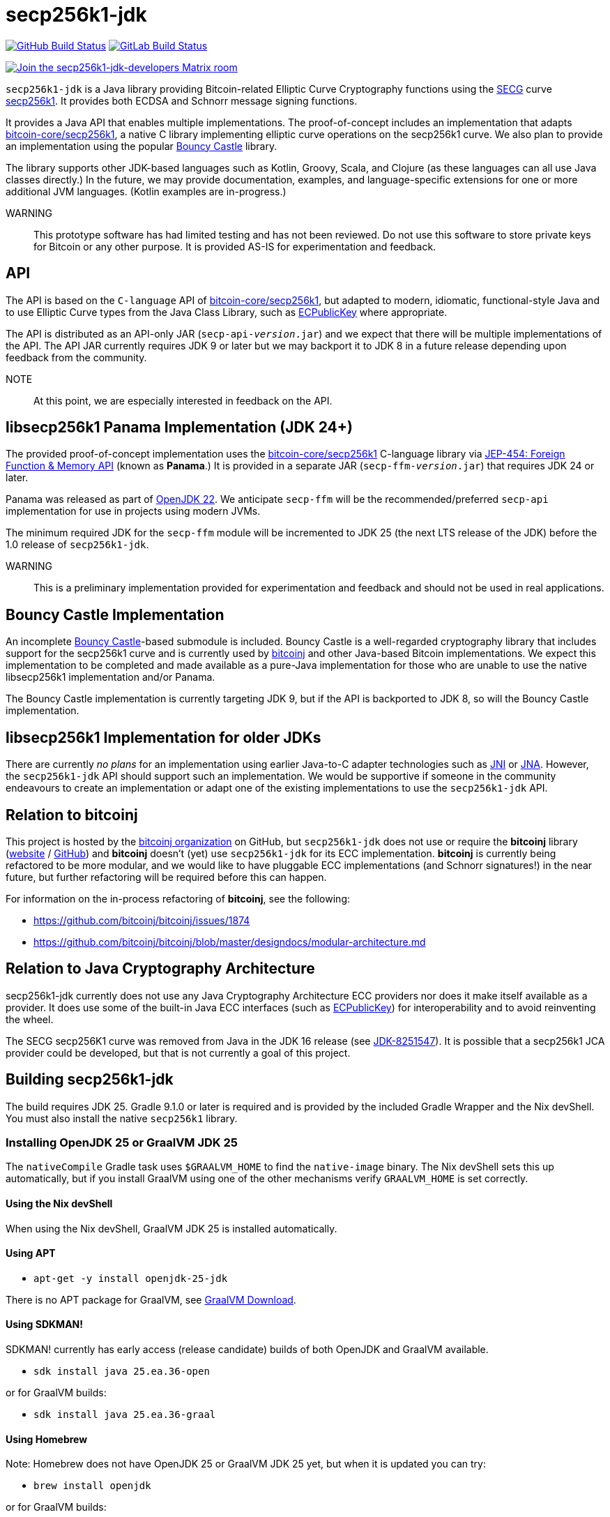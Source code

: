 = secp256k1-jdk

image:https://github.com/bitcoinj/secp256k1-jdk/workflows/Gradle%20Build/badge.svg[GitHub Build Status,link=https://github.com/bitcoinj/secp256k1-jdk/actions] image:https://gitlab.com/bitcoinj/secp256k1-jdk/badges/master/pipeline.svg[GitLab Build Status,link=https://gitlab.com/bitcoinj/secp256k1-jdk/-/pipelines]


image::https://img.shields.io/badge/Matrix%20Chat-Join%20secp256k1--jdk--developers%20-blue[Join the secp256k1-jdk-developers Matrix room, link=https://matrix.to/#/#secp256k1-jdk-developers:matrix.org]

`secp256k1-jdk` is a Java library providing Bitcoin-related Elliptic Curve Cryptography functions using the https://www.secg.org/[SECG] curve
https://en.bitcoin.it/wiki/Secp256k1[secp256k1]. It provides both ECDSA and Schnorr message signing functions.

It provides a Java API that enables multiple implementations. The proof-of-concept includes an implementation that adapts https://github.com/bitcoin-core/secp256k1[bitcoin-core/secp256k1], a native C
library implementing elliptic curve operations on the secp256k1 curve. We also plan to provide an implementation using the popular https://www.bouncycastle.org[Bouncy Castle] library.

The library supports other JDK-based languages such as Kotlin, Groovy, Scala, and Clojure (as these languages can all use Java classes directly.) In the future, we may provide documentation, examples, and language-specific extensions for one or more additional JVM languages. (Kotlin examples are in-progress.)

WARNING:: This prototype software has had limited testing and has not been reviewed. Do not use this software to store private keys for Bitcoin or any other purpose. It is provided AS-IS for experimentation and feedback.

== API

The API is based on the `C-language` API of https://github.com/bitcoin-core/secp256k1[bitcoin-core/secp256k1], but adapted
to modern, idiomatic, functional-style Java and to use Elliptic Curve types from the Java Class Library, such as https://docs.oracle.com/en/java/javase/21/docs/api/java.base/java/security/interfaces/ECPublicKey.html[ECPublicKey] where appropriate.

The API is distributed as an API-only JAR (```secp-api-_version_.jar```) and we expect that there will be multiple implementations of the API. The API JAR currently requires JDK 9 or later but we may backport it to JDK 8 in a future release depending upon feedback from the community.

NOTE:: At this point, we are especially interested in feedback on the API.

== libsecp256k1 Panama Implementation (JDK 24+)

The provided proof-of-concept implementation uses the https://github.com/bitcoin-core/secp256k1[bitcoin-core/secp256k1] C-language library via https://openjdk.org/jeps/454[JEP-454: Foreign Function & Memory API] (known as **Panama**.) It is provided in a separate JAR (```secp-ffm-_version_.jar```) that requires JDK 24 or later.

Panama was released as part of https://openjdk.org/projects/jdk/22/[OpenJDK 22]. We anticipate `secp-ffm` will be
the recommended/preferred `secp-api` implementation for use in projects using modern JVMs.

The minimum required JDK for the `secp-ffm` module will be incremented to JDK 25 (the next LTS release of the JDK) before the 1.0 release of `secp256k1-jdk`.

WARNING:: This is a preliminary implementation provided for experimentation and feedback and should not be used in real applications.

== Bouncy Castle Implementation

An incomplete https://www.bouncycastle.org[Bouncy Castle]-based submodule is included. Bouncy Castle is a well-regarded cryptography library that includes support for the secp256k1 curve and is currently used by https://bitcoinj.org[bitcoinj] and other Java-based Bitcoin implementations. We expect this implementation to be completed and made available as a pure-Java implementation for those who are unable to use the native libsecp256k1 implementation and/or Panama.

The Bouncy Castle implementation is currently targeting JDK 9, but if the API is backported to JDK 8, so will the Bouncy Castle implementation.

== libsecp256k1 Implementation for older JDKs

There are currently _no plans_ for an implementation using earlier Java-to-C adapter technologies such as https://docs.oracle.com/en/java/javase/21/docs/specs/jni/index.html[JNI] or https://github.com/java-native-access/jna[JNA]. However, the `secp256k1-jdk` API should support such an implementation. We would be supportive if someone in the community endeavours to create an implementation or adapt one of the existing implementations to use the `secp256k1-jdk` API.

== Relation to bitcoinj

This project is hosted by the https://github.com/bitcoinj[bitcoinj organization] on GitHub, but `secp256k1-jdk` does not use or require the *bitcoinj* library (https://bitcoinj.org[website] / https://github.com/bitcoinj[GitHub]) and *bitcoinj* doesn't (yet) use `secp256k1-jdk` for its ECC implementation. *bitcoinj* is currently being refactored to be more modular, and we would like to have pluggable ECC implementations (and Schnorr signatures!) in the near future, but further refactoring will be required before this can happen.

For information on the in-process refactoring of *bitcoinj*, see the following:

* https://github.com/bitcoinj/bitcoinj/issues/1874
* https://github.com/bitcoinj/bitcoinj/blob/master/designdocs/modular-architecture.md


== Relation to Java Cryptography Architecture

secp256k1-jdk currently does not use any Java Cryptography Architecture ECC providers nor does it make itself available as a provider. It does use some of the built-in Java ECC interfaces (such as https://docs.oracle.com/en/java/javase/21/docs/api/java.base/java/security/interfaces/ECPublicKey.html[ECPublicKey]) for interoperability and to avoid reinventing the wheel.

The SECG secp256K1 curve was removed from Java in the JDK 16 release (see https://bugs.openjdk.org/browse/JDK-8251547[JDK-8251547]). It is possible that a secp256k1 JCA provider could be developed, but that is not currently a goal of this project.

== Building secp256k1-jdk

The build requires JDK 25. Gradle 9.1.0 or later is required and is provided by the included Gradle Wrapper and the Nix devShell. You must also install the native `secp256k1` library.

=== Installing OpenJDK 25 or GraalVM JDK 25

The `nativeCompile` Gradle task uses `$GRAALVM_HOME` to find the `native-image` binary. The Nix devShell sets this up automatically, but if you install GraalVM using one of the other mechanisms verify `GRAALVM_HOME` is set correctly.

==== Using the Nix devShell

When using the Nix devShell, GraalVM JDK 25 is installed automatically.

==== Using APT

* `apt-get -y install openjdk-25-jdk`

There is no APT package for GraalVM, see https://www.graalvm.org/downloads/[GraalVM Download].

==== Using SDKMAN!

SDKMAN! currently has early access (release candidate) builds of both OpenJDK and GraalVM available.

* `sdk install java 25.ea.36-open`

or for GraalVM builds:

* `sdk install java 25.ea.36-graal`

==== Using Homebrew

Note: Homebrew does not have OpenJDK 25 or GraalVM JDK 25 yet, but when it is updated you can try:

* `brew install openjdk`

or for GraalVM builds:

* `brew install graalvm-jdk`

=== Installing libsecp256k

==== Using the Nix devShell

The Nix devshell sets up everything correctly, so simply run `nix develop` and you can build and run.

==== Using APT

* `apt-get -y install libsecp256k1-dev`

This will correctly set up `LD_LIBRARY_PATH` and you can build and run.

==== Using Homebrew

. `brew install secp256k1`
. `export DYLD_LIBRARY_PATH="$(brew --prefix secp256k1)/lib:$DYLD_LIBRARY_PATH"`
. `export JAVA_TOOL_OPTIONS="-Djava.library.path=$(brew --prefix secp256k1)/lib"`

Step 2 sets up `DYLD_LIBRARY_PATH` correctly, but `DYLD_LIBRARY_PATH` https://developer.apple.com/library/archive/documentation/Security/Conceptual/System_Integrity_Protection_Guide/RuntimeProtections/RuntimeProtections.html[is cleared] by macOS https://support.apple.com/en-us/102149[System Integrity Protection] before running protected executables (notably the shell binaries typically used to start Gradle) so step 3 sets `JAVA_TOOL_OPTIONS` which Gradle and processes spawned by Gradle will pick up the correct library path.

==== Other mechanisms

Other mechanisms should work as long as you set up `LD_LIBRARY_PATH` and/or `DYLD_LIBRARY_PATH` properly and are mindful of System Integrity Protection on macOS.

==== Bundling libsecp256k1 in a JAR at runtime

This will be provided in a future release, see https://github.com/bitcoinj/secp256k1-jdk/issues/137[Issue #137]

=== Building with Gradle Wrapper

. `./gradlew build`

==== Running the Schnorr Example with Gradle Wrapper

* `./gradlew secp-examples-java:run`

==== Build a Start Script and use it to run the Schnorr Example

Build the script:

* `./gradlew secp-examples-java:installDist`

Set the script's Java options shell variable:

On Linux use `LD_LIBRARY_PATH`:

* `export SECP_EXAMPLES_JAVA_OPTS="-Djava.library.path=$LD_LIBRARY_PATH --enable-native-access=org.bitcoinj.secp.ffm"`

on macOS use `DYLD_LIBRARY_PATH`:

* `export SECP_EXAMPLES_JAVA_OPTS="-Djava.library.path=$DYLD_LIBRARY_PATH --enable-native-access=org.bitcoinj.secp.ffm"`

Run the script:

* `./secp-examples-java/build/install/schnorr-example/bin/schnorr-example`

==== Build and run a native image (Using GraalVM 25)

To build using GraalVM `native-image`:

. Make sure you have GraalVM 25 or later installed
. Make sure `GRAALVM_HOME` points to the Graal JDK 25 installation
. `./gradlew secp-examples-java:nativeCompile`

Run the native image binary:

. `./secp-examples-java/build/schnorr-example`
. Don't blink!

=== Building with Nix

NOTE:: We currently only support setting up a development shell with Nix. In the future we hope to support a full Nix build.

To start a development shell with all build prerequisites installed and run the Gradle build:

. `nix develop`
. `gradle build`

The other targets described in the "Building with the Gradle Wrapper" section work in the Nix devShell, but you should use `gradle` rather than `./gradlew`, of course.

=== Extracting Headers with Nix

This is currently unsupported.

To extract the libsecp256k1 headers into Java classes via `jextract` using the `extract-header.sh` script:

. `nix develop`
. `./extract-headers.sh`

The extracted headers will be writen to `./build/org/bitcoinj/secp/ffm/jextract`. You can compare the generated headers with the checked-in headers with:

. `diff -r secp-ffm/src/main/java/org/bitcoinj/secp/ffm/jextract build/org/bitcoinj/secp/ffm/jextract`

== Reporting a vulnerability

See SECURITY.adoc (TBD)

== References

=== secp256k1 library

* https://github.com/bitcoin-core/secp256k1[bitcoin-core/secp256k1] on GitHub


=== Other JDK Implementations of secp256k1

* bitcoin-s fork https://bitcoin-s.org/docs/secp256k1/jni-modify
* Sparrow/Drongo JNI: https://github.com/sparrowwallet/drongo/tree/master/src/main/java/org/bitcoin
* Kotlin multiplatform wrapper: https://github.com/acinq/secp256k1-kmp
* Samourai port of Sipa's Python reference implementation to Java: https://code.samourai.io/samouraidev/BIP340_Schnorr[BIP340_Schnorr]

=== Other JDK implementations of Elliptic Curve Cryptography

* https://www.bouncycastle.org/java.html[Bouncy Castle]
* https://mail.openjdk.org/pipermail/announce/2024-March/000347.html[OpenJDK Project Brisbane] - uses Foreign Function & Memory API to encapsulate the FIPS 140 validated OpenSSL library.

=== BIPS

* https://github.com/bitcoin/bips/blob/master/bip-0340.mediawiki[BIP 340]: Schnorr Signatures for secp256k1

=== General and Elliptic Curve Cryptography

* https://andrea.corbellini.name/2015/05/17/elliptic-curve-cryptography-a-gentle-introduction/[Elliptic Curve Cryptography: a gentle introduction]
* https://math.berkeley.edu/~ribet/116/
* https://www.chosenplaintext.ca/articles/beginners-guide-constant-time-cryptography.html
* https://fangpenlin.com/posts/2019/10/07/elliptic-curve-cryptography-explained/[Elliptic Curve Cryptography Explained]
* https://eprint.iacr.org/2015/1060.pdf[Complete addition formulas for prime order elliptic curves]: Joost Renes, Craig Costello, and Lejla Batina

=== Elligator

* https://elligator.org
* https://dl.acm.org/doi/10.1145/2508859.2516734[Elligator: elliptic-curve points indistinguishable from uniform random strings]

=== Java Cryptography Books & Articles

* https://leanpub.com/javacryptotoolsandtech[Java Cryptography: Tools and Techniques]
* https://www.novixys.com/blog/generate-bitcoin-addresses-java/ (Obsolete as of JDK 16)
